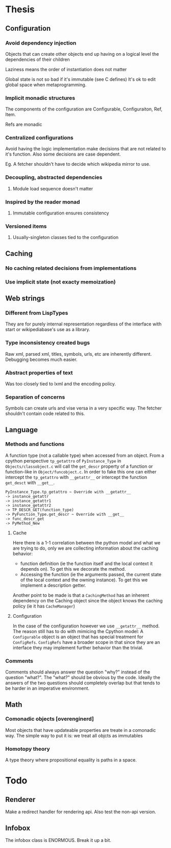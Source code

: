 * Thesis
** Configuration
*** Avoid dependency injection

    Objects that can create other objects end up having on a logical
    level the dependencies of their children

    Laziness means the order of instantiation does not matter

    Global state is not so bad if it's immutable (see C defines)
    It's ok to edit global space when metaprogramming.

*** Implicit monadic structures

    The components of the configuration are Configurable,
    Configuraiton, Ref, Item.

    Refs are monadic

*** Centralized configurations
    Avoid having the logic implementation make decisions that are not
    related to it's function. Also some decisions are case dependent.

    Eg. A fetcher shouldn't have to decide which wikipedia mirror to
    use.
*** Decoupling, abstracted dependencies
**** Module load sequence doesn't matter
*** Inspired by the reader monad
**** Immutable configuration ensures consistency
*** Versioned items
**** Usually-singleton classes tied to the configuration
** Caching
*** No caching related decisions from implementations
*** Use implicit state (not exacty memoization)
** Web strings
*** Different from LispTypes
    They are for purely internal representation regardless of the
    interface with start or wikipediabase's use as a library.
*** Type inconsistency created bugs
    Raw xml, parsed xml, titles, symbols, urls, etc are inherently
    different. Debugging becomes much easier.
*** Abstract properties of text
    Was too closely tied to lxml and the encoding policy.
*** Separation of concerns
    Symbols can create urls and vise versa in a very specific way. The
    fetcher shouldn't contain code related to this.
** Language
*** Methods and functions
    A function type (not a callable type) when accessed from an
    object. From a cpython perspective =tp_getattro= of
    =PyInstance_Type= in =Objects/classobject.c= will call the
    =get_descr= property of a function or function-like in
    =Object/funcobject.c=. In order to fake this one can either
    intercept the =tp_getattro= with =__getattr__= or intercept the
    function =get_desct= with =__get__=.

    #+BEGIN_EXAMPLE
    PyInstance_Type.tp_getattro ~ Override with __getattr__
    -> instance_getattr
    -> instance_getattr1
    -> instance_getattr2
    -> TP_DESCR_GET(function_type)
    -> PyFunction_Type.get_descr ~ Override with __get__
    -> func_descr_get
    -> PyMethod_New
    #+END_EXAMPLE

**** Cache

     Here there is a 1-1 correlation between the python model and what
     we are trying to do, only we are collecting information about the
     caching behavior:

     - function definition (ie the function itself and the local
       context it depends on). To get this we decorate the method.
     - Accessing the function (ie the arguments passed, the current
       state of the local context and the owning instance). To get
       this we implement a description getter.

     Another point to be made is that a =CachingMethod= has an
     inherent dependency on the Caching object since the object knows
     the caching policy (ie it has =CacheManager=)

**** Configuration

     In the case of the configuration however we use =__getattr__=
     method. The reason still has to do with mimicing the Cpython
     model: A =Configurable= object is an object that has special
     treatment for =ConfigRefs=. =ConfigRefs= have a broader scope in
     that since they are an interface they may implement further
     behavior than the trivial.
*** Comments

    Comments should always answer the question "why?" instead of the
    question "what?". The "what?" should be obvious by the
    code. Ideally the answers of the two questions should completely
    overlap but that tends to be harder in an imperative environment.

** Math
*** Comonadic objects [overenginerd]

    Most objects that have updateable properties are treate in a
    comonadic way. The simple way to put it is: we treat all objcts as
    immutables
*** Homotopy theory
    A type theory where propositional equality is paths in a space.
* Todo

** Renderer
  Make a redirect handler for rendering api. Also test the non-api
  version.

** Infobox

   The infobox class is ENORMOUS. Break it up a bit.
